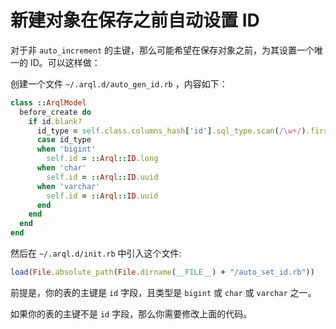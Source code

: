 * 新建对象在保存之前自动设置 ID

  对于非 =auto_increment= 的主键，那么可能希望在保存对象之前，为其设置一个唯一的 ID。可以这样做：

  创建一个文件 =~/.arql.d/auto_gen_id.rb= ，内容如下：

  #+BEGIN_SRC ruby
    class ::ArqlModel
      before_create do
        if id.blank?
          id_type = self.class.columns_hash['id'].sql_type.scan(/\w+/).first
          case id_type
          when 'bigint'
            self.id = ::Arql::ID.long
          when 'char'
            self.id = ::Arql::ID.uuid
          when 'varchar'
            self.id = ::Arql::ID.uuid
          end
        end
      end
    end
  #+END_SRC
  
   然后在 =~/.arql.d/init.rb= 中引入这个文件:

   #+BEGIN_SRC ruby
     load(File.absolute_path(File.dirname(__FILE__) + "/auto_set_id.rb"))
   #+END_SRC

   前提是，你的表的主键是 =id= 字段，且类型是 =bigint= 或 =char= 或 =varchar= 之一。

   如果你的表的主键不是 =id= 字段，那么你需要修改上面的代码。

   
